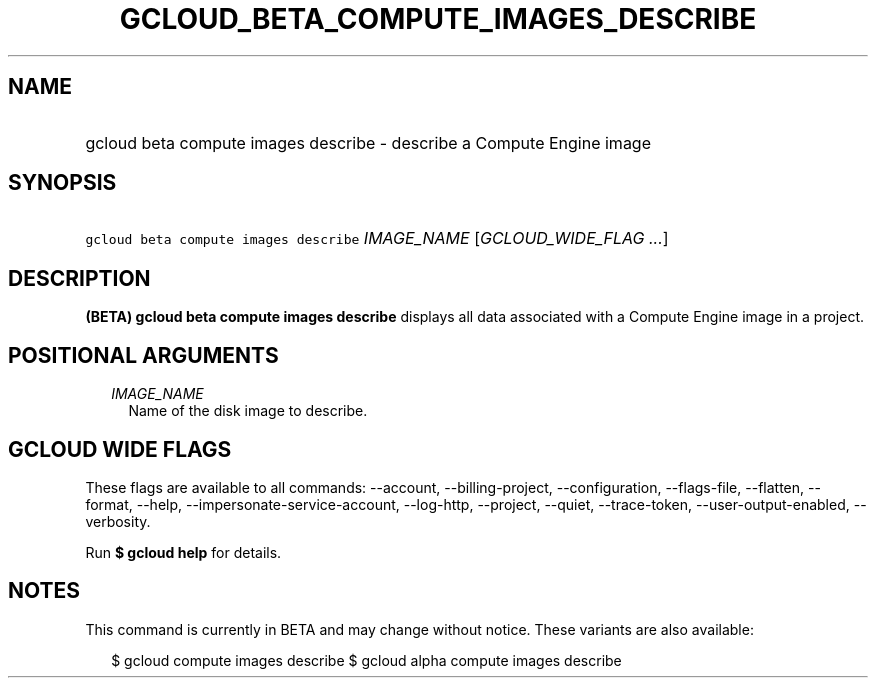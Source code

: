 
.TH "GCLOUD_BETA_COMPUTE_IMAGES_DESCRIBE" 1



.SH "NAME"
.HP
gcloud beta compute images describe \- describe a Compute Engine image



.SH "SYNOPSIS"
.HP
\f5gcloud beta compute images describe\fR \fIIMAGE_NAME\fR [\fIGCLOUD_WIDE_FLAG\ ...\fR]



.SH "DESCRIPTION"

\fB(BETA)\fR \fBgcloud beta compute images describe\fR displays all data
associated with a Compute Engine image in a project.



.SH "POSITIONAL ARGUMENTS"

.RS 2m
.TP 2m
\fIIMAGE_NAME\fR
Name of the disk image to describe.


.RE
.sp

.SH "GCLOUD WIDE FLAGS"

These flags are available to all commands: \-\-account, \-\-billing\-project,
\-\-configuration, \-\-flags\-file, \-\-flatten, \-\-format, \-\-help,
\-\-impersonate\-service\-account, \-\-log\-http, \-\-project, \-\-quiet,
\-\-trace\-token, \-\-user\-output\-enabled, \-\-verbosity.

Run \fB$ gcloud help\fR for details.



.SH "NOTES"

This command is currently in BETA and may change without notice. These variants
are also available:

.RS 2m
$ gcloud compute images describe
$ gcloud alpha compute images describe
.RE

